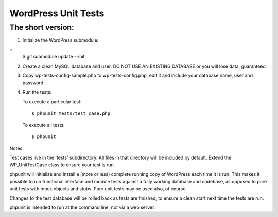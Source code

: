 WordPress Unit Tests
====================

The short version:
__________________

1. Initialize the WordPress submodule:

::
    $ git submodule update --init

2. Create a clean MySQL database and user. DO NOT USE AN EXISTING DATABASE or you will lose data, guaranteed.

3. Copy wp-tests-config-sample.php to wp-tests-config.php, edit it and include your database name, user and password.

4. Run the tests:

   To execute a particular test:
   ::
       $ phpunit tests/test_case.php

   To execute all tests:
   ::
      $ phpunit

Notes:

Test cases live in the 'tests' subdirectory.  All files in that directory will be included by default.  Extend the WP_UnitTestCase class to ensure your test is run.

phpunit will initialize and install a (more or less) complete running copy of WordPress each time it is run.  This makes it possible to run functional interface and module tests against a fully working database and codebase, as opposed to pure unit tests with mock objects and stubs.  Pure unit tests may be used also, of course.

Changes to the test database will be rolled back as tests are finished, to ensure a clean start next time the tests are run.

phpunit is intended to run at the command line, not via a web server.
